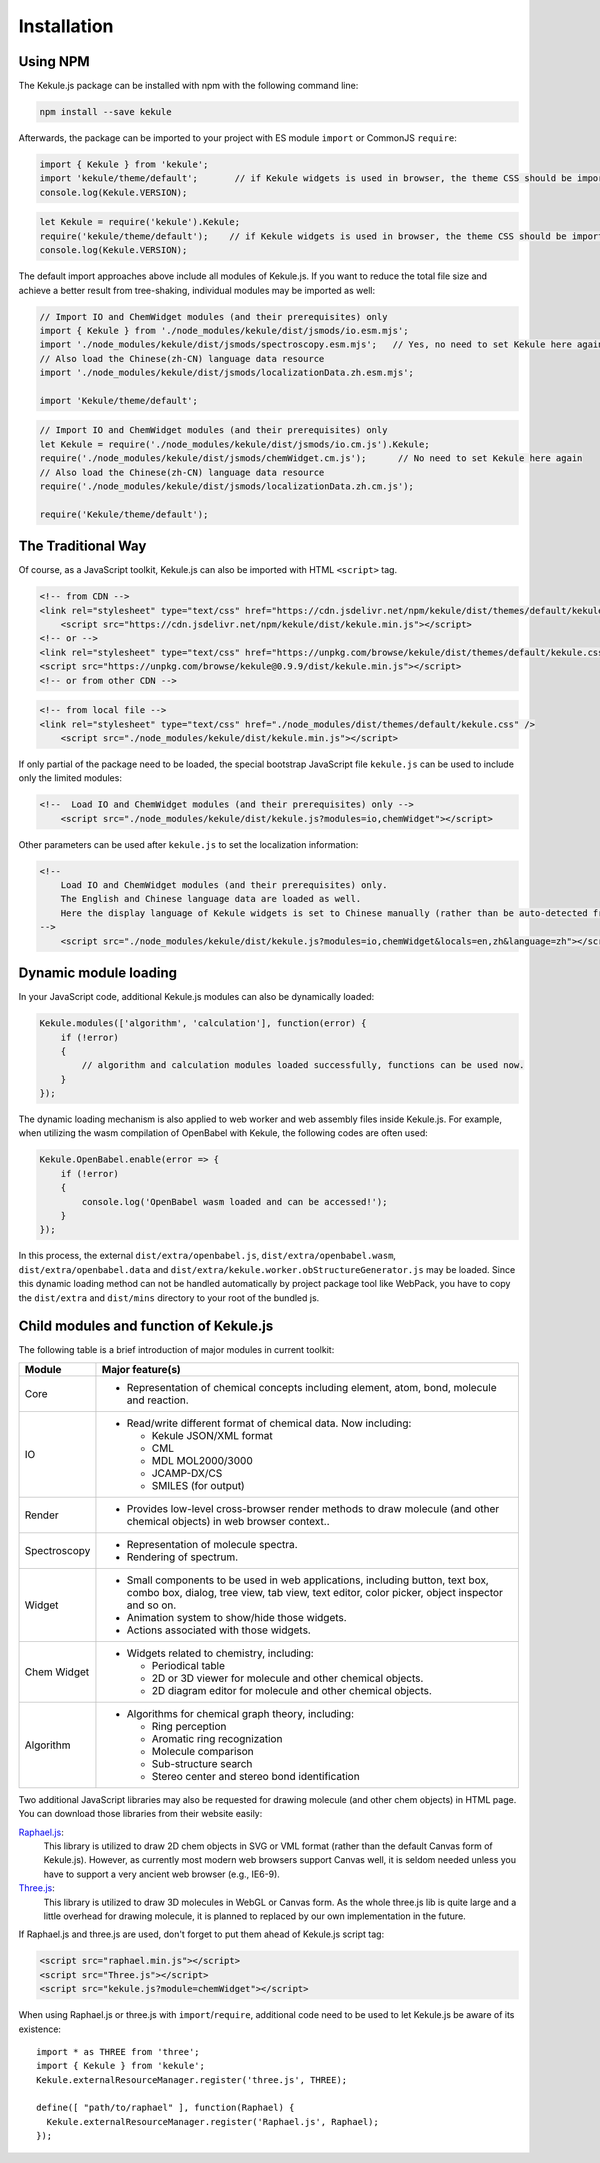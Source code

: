 Installation
============

Using NPM
---------------------

The Kekule.js package can be installed with npm with the following command line:

.. code-block:: shell

    npm install --save kekule

Afterwards, the package can be imported to your project with ES module ``import`` or CommonJS ``require``:

.. code-block:: javascript

    import { Kekule } from 'kekule';
    import 'kekule/theme/default';       // if Kekule widgets is used in browser, the theme CSS should be imported as well
    console.log(Kekule.VERSION);

.. code-block:: javascript

    let Kekule = require('kekule').Kekule;
    require('kekule/theme/default');    // if Kekule widgets is used in browser, the theme CSS should be imported as well
    console.log(Kekule.VERSION);

The default import approaches above include all modules of Kekule.js.
If you want to reduce the total file size and achieve a better result from tree-shaking,
individual modules may be imported as well:

.. code-block:: javascript

    // Import IO and ChemWidget modules (and their prerequisites) only
    import { Kekule } from './node_modules/kekule/dist/jsmods/io.esm.mjs';
    import './node_modules/kekule/dist/jsmods/spectroscopy.esm.mjs';   // Yes, no need to set Kekule here again
    // Also load the Chinese(zh-CN) language data resource
    import './node_modules/kekule/dist/jsmods/localizationData.zh.esm.mjs';

    import 'Kekule/theme/default';

.. code-block:: javascript

    // Import IO and ChemWidget modules (and their prerequisites) only
    let Kekule = require('./node_modules/kekule/dist/jsmods/io.cm.js').Kekule;
    require('./node_modules/kekule/dist/jsmods/chemWidget.cm.js');      // No need to set Kekule here again
    // Also load the Chinese(zh-CN) language data resource
    require('./node_modules/kekule/dist/jsmods/localizationData.zh.cm.js');

    require('Kekule/theme/default');

The Traditional Way
---------------------

Of course, as a JavaScript toolkit, Kekule.js can also be imported with HTML ``<script>`` tag.

.. code-block:: html

    <!-- from CDN -->
    <link rel="stylesheet" type="text/css" href="https://cdn.jsdelivr.net/npm/kekule/dist/themes/default/kekule.css" />
	<script src="https://cdn.jsdelivr.net/npm/kekule/dist/kekule.min.js"></script>
    <!-- or -->
    <link rel="stylesheet" type="text/css" href="https://unpkg.com/browse/kekule/dist/themes/default/kekule.css" />
    <script src="https://unpkg.com/browse/kekule@0.9.9/dist/kekule.min.js"></script>
    <!-- or from other CDN -->


.. code-block:: html

    <!-- from local file -->
    <link rel="stylesheet" type="text/css" href="./node_modules/dist/themes/default/kekule.css" />
	<script src="./node_modules/kekule/dist/kekule.min.js"></script>

If only partial of the package need to be loaded, the special bootstrap JavaScript file ``kekule.js`` can be used
to include only the limited modules:

.. code-block:: html

    <!--  Load IO and ChemWidget modules (and their prerequisites) only -->
	<script src="./node_modules/kekule/dist/kekule.js?modules=io,chemWidget"></script>

Other parameters can be used after ``kekule.js`` to set the localization information:

.. code-block:: html

    <!--
        Load IO and ChemWidget modules (and their prerequisites) only.
        The English and Chinese language data are loaded as well.
        Here the display language of Kekule widgets is set to Chinese manually (rather than be auto-detected from browser).
    -->
	<script src="./node_modules/kekule/dist/kekule.js?modules=io,chemWidget&locals=en,zh&language=zh"></script>


Dynamic module loading
---------------------------

In your JavaScript code, additional Kekule.js modules can also be dynamically loaded:

.. code-block:: javascript

    Kekule.modules(['algorithm', 'calculation'], function(error) {
        if (!error)
        {
            // algorithm and calculation modules loaded successfully, functions can be used now.
        }
    });

The dynamic loading mechanism is also applied to web worker and web assembly files inside Kekule.js.
For example, when utilizing the wasm compilation of OpenBabel with Kekule, the following codes are often used:

.. code-block:: javascript

    Kekule.OpenBabel.enable(error => {
        if (!error)
        {
            console.log('OpenBabel wasm loaded and can be accessed!');
        }
    });

In this process, the external ``dist/extra/openbabel.js``, ``dist/extra/openbabel.wasm``, ``dist/extra/openbabel.data``
and ``dist/extra/kekule.worker.obStructureGenerator.js`` may be loaded. Since this dynamic loading method can not be
handled automatically by project package tool like WebPack, you have to copy the ``dist/extra`` and ``dist/mins``
directory to your root of the bundled js.

Child modules and function of Kekule.js
--------------------------------------------

The following table is a brief introduction of major modules in current toolkit:

=============   ================
Module	        Major feature(s)
=============   ================
Core            * Representation of chemical concepts including element, atom, bond, molecule and reaction.
IO              * Read/write different format of chemical data. Now including:

                  * Kekule JSON/XML format
                  * CML
                  * MDL MOL2000/3000
                  * JCAMP-DX/CS
                  * SMILES (for output)

Render          * Provides low-level cross-browser render methods to draw molecule (and other chemical objects) in web browser context..

Spectroscopy    * Representation of molecule spectra.
                * Rendering of spectrum.

Widget          * Small components to be used in web applications, including button, text box, combo box, dialog, tree view, tab view, text editor, color picker, object inspector and so on.
                * Animation system to show/hide those widgets.
                * Actions associated with those widgets.
Chem Widget     * Widgets related to chemistry, including:

                  * Periodical table
                  * 2D or 3D viewer for molecule and other chemical objects.
                  * 2D diagram editor for molecule and other chemical objects.

Algorithm       * Algorithms for chemical graph theory, including:

                  * Ring perception
                  * Aromatic ring recognization
                  * Molecule comparison
                  * Sub-structure search
                  * Stereo center and stereo bond identification
=============   ================

.. _libsForRendering:

Two additional JavaScript libraries may also be requested for drawing molecule (and other chem objects) in HTML page. You can download those libraries from their website easily:

`Raphael.js <http://dmitrybaranovskiy.github.io/raphael/>`_:
	This library is utilized to draw 2D chem objects in SVG or VML format (rather than the default Canvas form of Kekule.js). However, as currently most modern web browsers support Canvas well, it is seldom needed unless you have to support a very ancient web browser (e.g., IE6-9).

`Three.js <http://threejs.org/>`_:
	This library is utilized to draw 3D molecules in WebGL or Canvas form. As the whole three.js lib is quite large and a little overhead for drawing molecule, it is planned to replaced by our own implementation in the future.

If Raphael.js and three.js are used, don't forget to put them ahead of Kekule.js script tag:

.. code-block:: html

	<script src="raphael.min.js"></script>
	<script src="Three.js"></script>
	<script src="kekule.js?module=chemWidget"></script>

When using Raphael.js or three.js with ``import``/``require``, additional code need to be used to let Kekule.js be aware of its existence:

::

    import * as THREE from 'three';
    import { Kekule } from 'kekule';
    Kekule.externalResourceManager.register('three.js', THREE);

    define([ "path/to/raphael" ], function(Raphael) {
      Kekule.externalResourceManager.register('Raphael.js', Raphael);
    });
